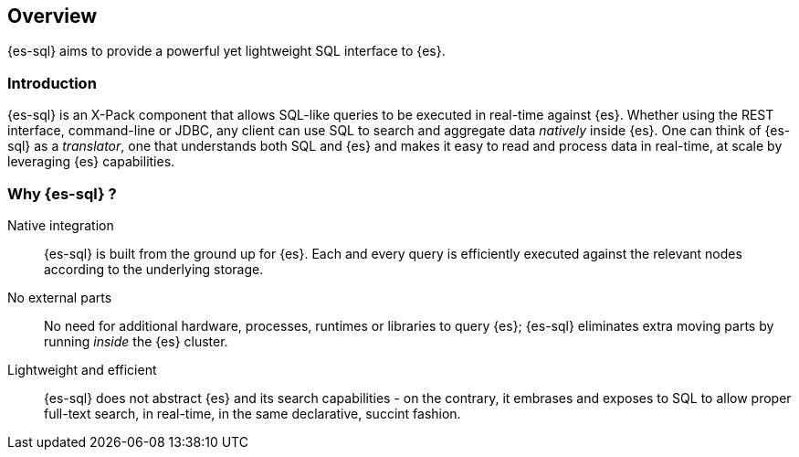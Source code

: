[role="xpack"]
[testenv="basic"]
[[sql-overview]]
== Overview

{es-sql} aims to provide a powerful yet lightweight SQL interface to {es}.

[[sql-introduction]]
=== Introduction

{es-sql} is an X-Pack component that allows SQL-like queries to be executed in real-time against {es}.
Whether using the REST interface, command-line or JDBC, any client can use SQL to search and aggregate data
_natively_ inside {es}.
One can think of {es-sql} as a _translator_, one that understands both SQL and {es} and makes it easy to read and process data in real-time, at scale by leveraging {es} capabilities.

[[sql-why]]
=== Why {es-sql} ?

Native integration::

{es-sql} is built from the ground up for {es}. Each and every query is efficiently executed against the relevant nodes according to the underlying storage.

No external parts::

No need for additional hardware, processes, runtimes or libraries to query {es}; {es-sql} eliminates extra moving parts by running _inside_ the {es} cluster.

Lightweight and efficient::

{es-sql} does not abstract {es} and its search capabilities - on the contrary, it embrases and exposes to SQL to allow proper full-text search, in real-time, in the same declarative, succint fashion.



